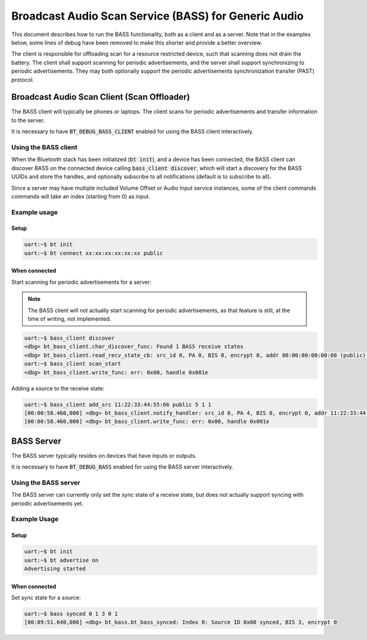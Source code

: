 Broadcast Audio Scan Service (BASS) for Generic Audio
#####################################################

This document describes how to run the BASS functionality, both as a client
and as a server. Note that in the examples below, some lines of debug have been
removed to make this shorter and provide a better overview.

The client is responsible for offloading scan for a resource restricted device,
such that scanning does not drain the battery. The client shall support scanning
for periodic advertisements, and the server shall support synchronizing to
periodic advertisements. They may both optionally support the
periodic advertisements synchronization transfer (PAST) protocol.

Broadcast Audio Scan Client (Scan Offloader)
********************************************

The BASS client will typically be phones or laptops.
The client scans for periodic advertisements and transfer information to the
server.

It is necessary to have :code:`BT_DEBUG_BASS_CLIENT` enabled for using the BASS
client interactively.

Using the BASS client
=====================

When the Bluetooth stack has been initialized (:code:`bt init`),
and a device has been connected, the BASS client can discover BASS on
the connected device calling :code:`bass_client discover`, which will
start a discovery for the BASS UUIDs and store the handles, and optionally
subscribe to all notifications (default is to subscribe to all).

Since a server may have multiple included Volume Offset or Audio Input service
instances, some of the client commands commands will take an index
(starting from 0) as input.

Example usage
=============

Setup
-----

.. code-block:: console

   uart:~$ bt init
   uart:~$ bt connect xx:xx:xx:xx:xx:xx public

When connected
--------------

Start scanning for periodic advertisements for a server:

.. note::
   The BASS client will not actually start scanning for periodic advertisements,
   as that feature is still, at the time of writing, not implemented.

.. code-block:: console

   uart:~$ bass_client discover
   <dbg> bt_bass_client.char_discover_func: Found 1 BASS receive states
   <dbg> bt_bass_client.read_recv_state_cb: src_id 0, PA 0, BIS 0, encrypt 0, addr 00:00:00:00:00:00 (public), sid 0, metadata_len 0
   uart:~$ bass_client scan_start
   <dbg> bt_bass_client.write_func: err: 0x00, handle 0x001e

Adding a source to the receive state:

.. code-block:: console

   uart:~$ bass_client add_src 11:22:33:44:55:66 public 5 1 1
   [00:00:58.460,000] <dbg> bt_bass_client.notify_handler: src_id 0, PA 4, BIS 0, encrypt 0, addr 11:22:33:44:55:66 (public), sid 5, metadata_len 0
   [00:00:58.460,000] <dbg> bt_bass_client.write_func: err: 0x00, handle 0x001e

BASS Server
***********
The BASS server typically resides on devices that have inputs or outputs.

It is necessary to have :code:`BT_DEBUG_BASS` enabled for using the BASS server
interactively.

Using the BASS server
================================
The BASS server can currently only set the sync state of a receive state, but
does not actually support syncing with periodic advertisements yet.

Example Usage
=============

Setup
-----

.. code-block:: console

   uart:~$ bt init
   uart:~$ bt advertise on
   Advertising started

When connected
--------------

Set sync state for a source:

.. code-block:: console

   uart:~$ bass synced 0 1 3 0 1
   [00:09:51.640,000] <dbg> bt_bass.bt_bass_synced: Index 0: Source ID 0x00 synced, BIS 3, encrypt 0
